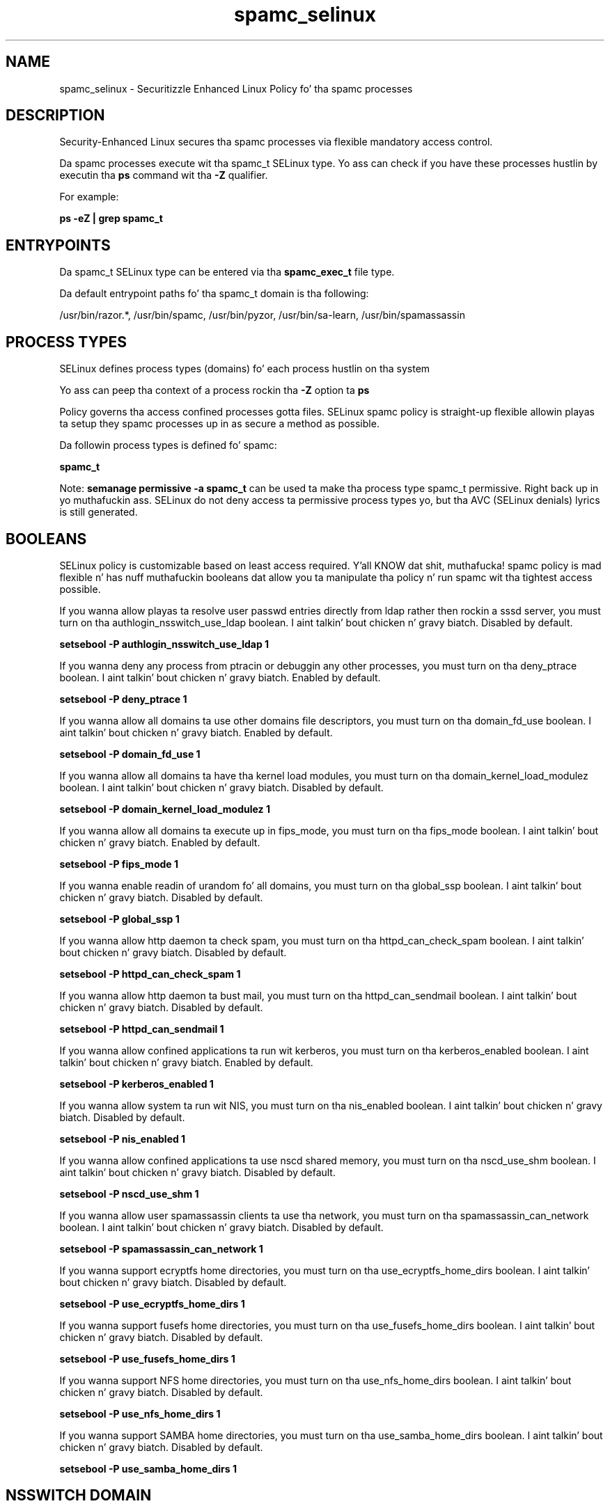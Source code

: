 .TH  "spamc_selinux"  "8"  "14-12-02" "spamc" "SELinux Policy spamc"
.SH "NAME"
spamc_selinux \- Securitizzle Enhanced Linux Policy fo' tha spamc processes
.SH "DESCRIPTION"

Security-Enhanced Linux secures tha spamc processes via flexible mandatory access control.

Da spamc processes execute wit tha spamc_t SELinux type. Yo ass can check if you have these processes hustlin by executin tha \fBps\fP command wit tha \fB\-Z\fP qualifier.

For example:

.B ps -eZ | grep spamc_t


.SH "ENTRYPOINTS"

Da spamc_t SELinux type can be entered via tha \fBspamc_exec_t\fP file type.

Da default entrypoint paths fo' tha spamc_t domain is tha following:

/usr/bin/razor.*, /usr/bin/spamc, /usr/bin/pyzor, /usr/bin/sa-learn, /usr/bin/spamassassin
.SH PROCESS TYPES
SELinux defines process types (domains) fo' each process hustlin on tha system
.PP
Yo ass can peep tha context of a process rockin tha \fB\-Z\fP option ta \fBps\bP
.PP
Policy governs tha access confined processes gotta files.
SELinux spamc policy is straight-up flexible allowin playas ta setup they spamc processes up in as secure a method as possible.
.PP
Da followin process types is defined fo' spamc:

.EX
.B spamc_t
.EE
.PP
Note:
.B semanage permissive -a spamc_t
can be used ta make tha process type spamc_t permissive. Right back up in yo muthafuckin ass. SELinux do not deny access ta permissive process types yo, but tha AVC (SELinux denials) lyrics is still generated.

.SH BOOLEANS
SELinux policy is customizable based on least access required. Y'all KNOW dat shit, muthafucka!  spamc policy is mad flexible n' has nuff muthafuckin booleans dat allow you ta manipulate tha policy n' run spamc wit tha tightest access possible.


.PP
If you wanna allow playas ta resolve user passwd entries directly from ldap rather then rockin a sssd server, you must turn on tha authlogin_nsswitch_use_ldap boolean. I aint talkin' bout chicken n' gravy biatch. Disabled by default.

.EX
.B setsebool -P authlogin_nsswitch_use_ldap 1

.EE

.PP
If you wanna deny any process from ptracin or debuggin any other processes, you must turn on tha deny_ptrace boolean. I aint talkin' bout chicken n' gravy biatch. Enabled by default.

.EX
.B setsebool -P deny_ptrace 1

.EE

.PP
If you wanna allow all domains ta use other domains file descriptors, you must turn on tha domain_fd_use boolean. I aint talkin' bout chicken n' gravy biatch. Enabled by default.

.EX
.B setsebool -P domain_fd_use 1

.EE

.PP
If you wanna allow all domains ta have tha kernel load modules, you must turn on tha domain_kernel_load_modulez boolean. I aint talkin' bout chicken n' gravy biatch. Disabled by default.

.EX
.B setsebool -P domain_kernel_load_modulez 1

.EE

.PP
If you wanna allow all domains ta execute up in fips_mode, you must turn on tha fips_mode boolean. I aint talkin' bout chicken n' gravy biatch. Enabled by default.

.EX
.B setsebool -P fips_mode 1

.EE

.PP
If you wanna enable readin of urandom fo' all domains, you must turn on tha global_ssp boolean. I aint talkin' bout chicken n' gravy biatch. Disabled by default.

.EX
.B setsebool -P global_ssp 1

.EE

.PP
If you wanna allow http daemon ta check spam, you must turn on tha httpd_can_check_spam boolean. I aint talkin' bout chicken n' gravy biatch. Disabled by default.

.EX
.B setsebool -P httpd_can_check_spam 1

.EE

.PP
If you wanna allow http daemon ta bust mail, you must turn on tha httpd_can_sendmail boolean. I aint talkin' bout chicken n' gravy biatch. Disabled by default.

.EX
.B setsebool -P httpd_can_sendmail 1

.EE

.PP
If you wanna allow confined applications ta run wit kerberos, you must turn on tha kerberos_enabled boolean. I aint talkin' bout chicken n' gravy biatch. Enabled by default.

.EX
.B setsebool -P kerberos_enabled 1

.EE

.PP
If you wanna allow system ta run wit NIS, you must turn on tha nis_enabled boolean. I aint talkin' bout chicken n' gravy biatch. Disabled by default.

.EX
.B setsebool -P nis_enabled 1

.EE

.PP
If you wanna allow confined applications ta use nscd shared memory, you must turn on tha nscd_use_shm boolean. I aint talkin' bout chicken n' gravy biatch. Disabled by default.

.EX
.B setsebool -P nscd_use_shm 1

.EE

.PP
If you wanna allow user spamassassin clients ta use tha network, you must turn on tha spamassassin_can_network boolean. I aint talkin' bout chicken n' gravy biatch. Disabled by default.

.EX
.B setsebool -P spamassassin_can_network 1

.EE

.PP
If you wanna support ecryptfs home directories, you must turn on tha use_ecryptfs_home_dirs boolean. I aint talkin' bout chicken n' gravy biatch. Disabled by default.

.EX
.B setsebool -P use_ecryptfs_home_dirs 1

.EE

.PP
If you wanna support fusefs home directories, you must turn on tha use_fusefs_home_dirs boolean. I aint talkin' bout chicken n' gravy biatch. Disabled by default.

.EX
.B setsebool -P use_fusefs_home_dirs 1

.EE

.PP
If you wanna support NFS home directories, you must turn on tha use_nfs_home_dirs boolean. I aint talkin' bout chicken n' gravy biatch. Disabled by default.

.EX
.B setsebool -P use_nfs_home_dirs 1

.EE

.PP
If you wanna support SAMBA home directories, you must turn on tha use_samba_home_dirs boolean. I aint talkin' bout chicken n' gravy biatch. Disabled by default.

.EX
.B setsebool -P use_samba_home_dirs 1

.EE

.SH NSSWITCH DOMAIN

.PP
If you wanna allow playas ta resolve user passwd entries directly from ldap rather then rockin a sssd server fo' tha spamc_t, you must turn on tha authlogin_nsswitch_use_ldap boolean.

.EX
.B setsebool -P authlogin_nsswitch_use_ldap 1
.EE

.PP
If you wanna allow confined applications ta run wit kerberos fo' tha spamc_t, you must turn on tha kerberos_enabled boolean.

.EX
.B setsebool -P kerberos_enabled 1
.EE

.SH "MANAGED FILES"

Da SELinux process type spamc_t can manage filez labeled wit tha followin file types.  Da paths listed is tha default paths fo' these file types.  Note tha processes UID still need ta have DAC permissions.

.br
.B antivirus_db_t

	/var/clamav(/.*)?
.br
	/var/amavis(/.*)?
.br
	/var/lib/clamd.*
.br
	/var/lib/amavis(/.*)?
.br
	/var/lib/clamav(/.*)?
.br
	/var/virusmails(/.*)?
.br
	/var/opt/f-secure(/.*)?
.br
	/var/spool/amavisd(/.*)?
.br
	/var/lib/clamav-unofficial-sigs(/.*)?
.br

.br
.B cifs_t


.br
.B ecryptfs_t

	/home/[^/]*/\.Private(/.*)?
.br
	/home/[^/]*/\.ecryptfs(/.*)?
.br

.br
.B fusefs_t

	/var/run/user/[^/]*/gvfs
.br

.br
.B nfs_t


.br
.B spamass_milter_state_t

	/var/lib/spamass-milter(/.*)?
.br

.br
.B spamc_home_t

	/root/\.pyzor(/.*)?
.br
	/root/\.razor(/.*)?
.br
	/root/\.spamd(/.*)?
.br
	/root/\.spamassassin(/.*)?
.br
	/home/[^/]*/\.pyzor(/.*)?
.br
	/home/[^/]*/\.razor(/.*)?
.br
	/home/[^/]*/\.spamd(/.*)?
.br
	/home/[^/]*/\.spamassassin(/.*)?
.br

.br
.B spamc_tmp_t


.SH FILE CONTEXTS
SELinux requires filez ta have a extended attribute ta define tha file type.
.PP
Yo ass can peep tha context of a gangbangin' file rockin tha \fB\-Z\fP option ta \fBls\bP
.PP
Policy governs tha access confined processes gotta these files.
SELinux spamc policy is straight-up flexible allowin playas ta setup they spamc processes up in as secure a method as possible.
.PP

.PP
.B STANDARD FILE CONTEXT

SELinux defines tha file context types fo' tha spamc, if you wanted to
store filez wit these types up in a gangbangin' finger-lickin' diffent paths, you need ta execute tha semanage command ta sepecify alternate labelin n' then use restorecon ta put tha labels on disk.

.B semanage fcontext -a -t spamc_exec_t '/srv/spamc/content(/.*)?'
.br
.B restorecon -R -v /srv/myspamc_content

Note: SELinux often uses regular expressions ta specify labels dat match multiple files.

.I Da followin file types is defined fo' spamc:


.EX
.PP
.B spamc_exec_t
.EE

- Set filez wit tha spamc_exec_t type, if you wanna transizzle a executable ta tha spamc_t domain.

.br
.TP 5
Paths:
/usr/bin/razor.*, /usr/bin/spamc, /usr/bin/pyzor, /usr/bin/sa-learn, /usr/bin/spamassassin

.EX
.PP
.B spamc_home_t
.EE

- Set filez wit tha spamc_home_t type, if you wanna store spamc filez up in tha playas home directory.

.br
.TP 5
Paths:
/root/\.pyzor(/.*)?, /root/\.razor(/.*)?, /root/\.spamd(/.*)?, /root/\.spamassassin(/.*)?, /home/[^/]*/\.pyzor(/.*)?, /home/[^/]*/\.razor(/.*)?, /home/[^/]*/\.spamd(/.*)?, /home/[^/]*/\.spamassassin(/.*)?

.EX
.PP
.B spamc_tmp_t
.EE

- Set filez wit tha spamc_tmp_t type, if you wanna store spamc temporary filez up in tha /tmp directories.


.PP
Note: File context can be temporarily modified wit tha chcon command. Y'all KNOW dat shit, muthafucka!  If you wanna permanently chizzle tha file context you need ta use the
.B semanage fcontext
command. Y'all KNOW dat shit, muthafucka!  This will modify tha SELinux labelin database.  Yo ass will need ta use
.B restorecon
to apply tha labels.

.SH "COMMANDS"
.B semanage fcontext
can also be used ta manipulate default file context mappings.
.PP
.B semanage permissive
can also be used ta manipulate whether or not a process type is permissive.
.PP
.B semanage module
can also be used ta enable/disable/install/remove policy modules.

.B semanage boolean
can also be used ta manipulate tha booleans

.PP
.B system-config-selinux
is a GUI tool available ta customize SELinux policy settings.

.SH AUTHOR
This manual page was auto-generated using
.B "sepolicy manpage".

.SH "SEE ALSO"
selinux(8), spamc(8), semanage(8), restorecon(8), chcon(1), sepolicy(8)
, setsebool(8)</textarea>

<div id="button">
<br/>
<input type="submit" name="translate" value="Tranzizzle Dis Shiznit" />
</div>

</form> 

</div>

<div id="space3"></div>
<div id="disclaimer"><h2>Use this to translate your words into gangsta</h2>
<h2>Click <a href="more.html">here</a> to learn more about Gizoogle</h2></div>

</body>
</html>
